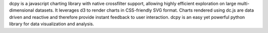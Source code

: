 dcpy is a javascript charting library with native crossfilter support, allowing highly efficient exploration on large multi-dimensional datasets. It leverages d3 to render charts in CSS-friendly SVG format. Charts rendered using dc.js are data driven and reactive and therefore provide instant feedback to user interaction.
dcpy is an easy yet powerful python library for data visualization and analysis.